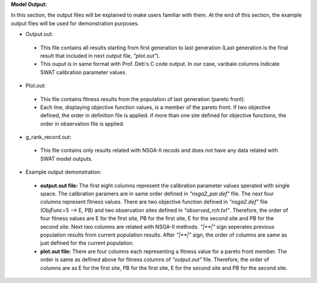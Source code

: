 **Model Output:**

In this section, the output files will be explained to make users familiar with them. At the end of this section, the example output files will be used for demonstration purposes.

*  Output.out:

  * This file contains all results starting from first generation to last generation (Last generation is the final result that included in next output file, *"plot.out"*).
  * This ouput is in same format with Prof. Deb's C code output. In our case, varibale columns indicate SWAT calibration parameter values.



*  Plot.out:

  * This file contains fitness results from the population of last generation (pareto front).
  * Each line, displaying objective function values, is a member of the pareto front. If two objective defined, the order in definition file is applied. if more than one site defined for objective functions, the order in observation file is applied. 



*  g_rank_record.out: 

  * This file contains only results related with NSGA-II recods and does not have any data related with SWAT model outputs.



*  Example output demonstration: 

  * **output.out file:** The first eight columns represent the calibration parameter values sperated with single space. The calibration paramers are in same order defined in *"nsga2_par.def"* file. The next four columns represent fitness values. There are two objective function defined in *"nsga2.def"* file (ObjFunc=5 --> E, PB) and two observation sites defined in *"observed_rch.txt"*. Therefore, the order of four fitness values are E for the first site, PB for the first site, E for the second site and PB for the second site. Next two columns are related with NSGA-II methods. *"|**|"* sign seperates previous population results from current population results. After *"|**|"* sign, the order of columns are same as just defined for the current population. 
  * **plot.out file:** There are four columns each representing a fitness value for a pareto front member. The order is same as defined above for fitness columns of *"output.out"* file. Therefore, the order of columns are as E for the first site, PB for the first site, E for the second site and PB for the second site.